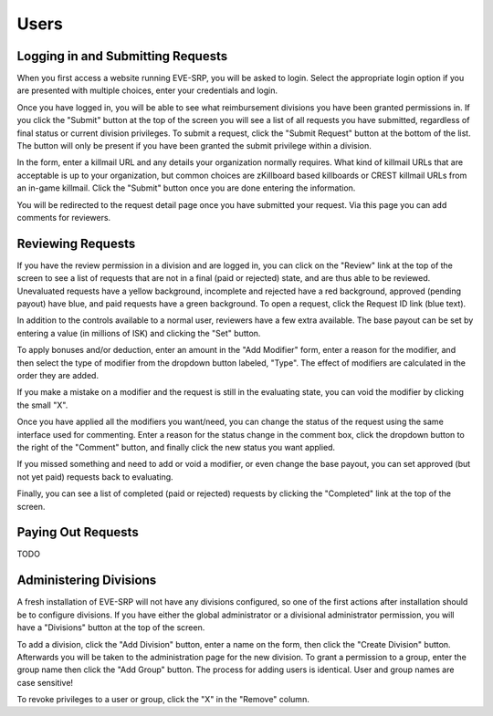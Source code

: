 Users
=====

Logging in and Submitting Requests
**********************************

When you first access a website running EVE-SRP, you will be asked to login.
Select the appropriate login option if you are presented with multiple choices,
enter your credentials and login.

.. image:: images/login.png

Once you have logged in, you will be able to see what reimbursement divisions
you have been granted permissions in. If you click the "Submit" button  at the
top of the screen you will see a list of all requests you have submitted,
regardless of final status or current division privileges. To submit a request,
click the "Submit Request" button at the bottom of the list. The button will
only be present if you have been granted the submit privilege within a
division.

.. image:: images/submitted.png

In the form, enter a killmail URL and any details your organization normally
requires. What kind of killmail URLs that are acceptable is up to your
organization, but common choices are zKillboard based killboards or CREST
killmail URLs from an in-game killmail. Click the "Submit" button once you are
done entering the information.

.. image:: images/submit_form.png

You will be redirected to the request detail page once you have submitted your
request. Via this page you can add comments for reviewers.

.. image:: images/request_submitted.png

Reviewing Requests
******************

If you have the review permission in a division and are logged in, you can
click on the "Review" link at the top of the screen to see a list
of requests that are not in a final (paid or rejected) state, and are thus able
to be reviewed. Unevaluated requests have a yellow background, incomplete and
rejected have a red background, approved (pending payout) have blue, and paid
requests have a green background. To open a request, click the Request ID link
(blue text).

.. image:: images/list_submitted.png

In addition to the controls available to a normal user, reviewers have a few
extra available. The base payout can be set by entering a value (in millions of
ISK) and clicking the "Set" button.

.. image:: images/set_payout.png

To apply bonuses and/or deduction, enter an amount in the "Add Modifier" form,
enter a reason for the modifier, and then select the type of modifier from the
dropdown button labeled, "Type". The effect of modifiers are calculated in the
order they are added.

.. image:: images/add_modifier.png

.. image:: images/applied_modifier.png

If you make a mistake on a modifier and the request is still in the evaluating
state, you can void the modifier by clicking the small "X".

.. image:: images/voided_modifier.png

Once you have applied all the modifiers you want/need, you can change the
status of the request using the same interface used for commenting. Enter a
reason for the status change in the comment box, click the dropdown button to
the right of the "Comment" button, and finally click the new status you want
applied.

.. image:: images/approving.png

If you missed something and need to add or void a modifier, or even change the
base payout, you can set approved (but not yet paid) requests back to
evaluating.

.. image:: images/evaluating.png

Finally, you can see a list of completed (paid or rejected) requests by
clicking the "Completed" link at the top of the screen.

.. image:: images/list_completed.png

Paying Out Requests
*******************

TODO

Administering Divisions
***********************

A fresh installation of EVE-SRP will not have any divisions configured, so
one of the first actions after installation should be to configure divisions.
If you have either the global administrator or a divisional administrator
permission, you will have a "Divisions" button at the top of the screen.

.. image:: images/list_divisions.png

To add a division, click the "Add Division" button, enter a name on the form,
then click the "Create Division" button. Afterwards you will be taken to the
administration page for the new division. To grant a permission to a group,
enter the group name then click the "Add Group" button. The process for adding
users is identical. User and group names are case sensitive!

.. image:: images/division_detail.png

To revoke privileges to a user or group, click the "X" in the "Remove" column.
